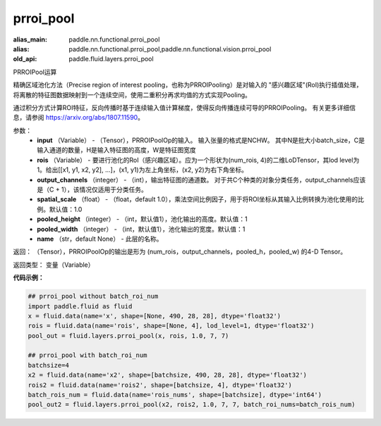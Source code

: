 .. _cn_api_fluid_layers_prroi_pool:

prroi_pool
-------------------------------

.. py:function:: paddle.fluid.layers.prroi_pool(input, rois, output_channels, spatial_scale, pooled_height, pooled_width, name=None)

:alias_main: paddle.nn.functional.prroi_pool
:alias: paddle.nn.functional.prroi_pool,paddle.nn.functional.vision.prroi_pool
:old_api: paddle.fluid.layers.prroi_pool



PRROIPool运算

精确区域池化方法（Precise region of interest pooling，也称为PRROIPooling）是对输入的 "感兴趣区域"(RoI)执行插值处理，将离散的特征图数据映射到一个连续空间，使用二重积分再求均值的方式实现Pooling。

通过积分方式计算ROI特征，反向传播时基于连续输入值计算梯度，使得反向传播连续可导的PRROIPooling。 有关更多详细信息，请参阅 https://arxiv.org/abs/1807.11590。

参数：
    - **input** （Variable） - （Tensor），PRROIPoolOp的输入。 输入张量的格式是NCHW。 其中N是批大小batch_size，C是输入通道的数量，H是输入特征图的高度，W是特征图宽度
    - **rois** （Variable） - 要进行池化的RoI（感兴趣区域）。应为一个形状为(num_rois, 4)的二维LoDTensor，其lod level为1。给出[[x1, y1, x2, y2], ...]，(x1, y1)为左上角坐标，(x2, y2)为右下角坐标。
    - **output_channels** （integer） - （int），输出特征图的通道数。 对于共C个种类的对象分类任务，output_channels应该是（C + 1），该情况仅适用于分类任务。
    - **spatial_scale** （float） - （float，default 1.0），乘法空间比例因子，用于将ROI坐标从其输入比例转换为池化使用的比例。默认值：1.0
    - **pooled_height** （integer） - （int，默认值1），池化输出的高度。默认值：1
    - **pooled_width** （integer） - （int，默认值1），池化输出的宽度。默认值：1
    - **name** （str，default None） - 此层的名称。

返回： （Tensor），PRROIPoolOp的输出是形为 (num_rois，output_channels，pooled_h，pooled_w) 的4-D Tensor。

返回类型：  变量（Variable）

**代码示例：**

.. code-block:: python

    ## prroi_pool without batch_roi_num
    import paddle.fluid as fluid
    x = fluid.data(name='x', shape=[None, 490, 28, 28], dtype='float32')
    rois = fluid.data(name='rois', shape=[None, 4], lod_level=1, dtype='float32')
    pool_out = fluid.layers.prroi_pool(x, rois, 1.0, 7, 7)

    ## prroi_pool with batch_roi_num
    batchsize=4
    x2 = fluid.data(name='x2', shape=[batchsize, 490, 28, 28], dtype='float32')
    rois2 = fluid.data(name='rois2', shape=[batchsize, 4], dtype='float32')
    batch_rois_num = fluid.data(name='rois_nums', shape=[batchsize], dtype='int64')
    pool_out2 = fluid.layers.prroi_pool(x2, rois2, 1.0, 7, 7, batch_roi_nums=batch_rois_num)





